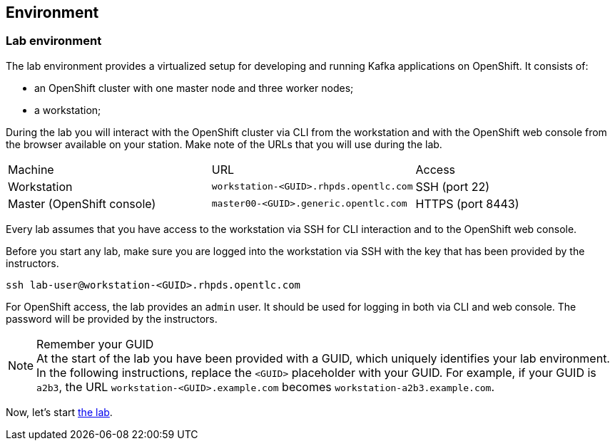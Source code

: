 == Environment

=== Lab environment

The lab environment provides a virtualized setup for developing and running Kafka applications on OpenShift.
It consists of:

* an OpenShift cluster with one master node and three worker nodes;
* a workstation;

During the lab you will interact with the OpenShift cluster via CLI from the workstation and with the OpenShift web console from the browser available on your station.
Make note of the URLs that you will use during the lab.

|===
| Machine | URL | Access
| Workstation | `workstation-<GUID>.rhpds.opentlc.com` | SSH (port 22)
| Master (OpenShift console) | `master00-<GUID>.generic.opentlc.com` | HTTPS (port 8443)
|===

Every lab assumes that you have access to the workstation via SSH for CLI interaction and to the OpenShift web console.

Before you start any lab, make sure you are logged into the workstation via SSH with the key that has been provided by the instructors.

     ssh lab-user@workstation-<GUID>.rhpds.opentlc.com

For OpenShift access, the lab provides an `admin` user.
It should be used for logging in both via CLI and web console.
The password will be provided by the instructors.

[NOTE]
.Remember your GUID
At the start of the lab you have been provided with a GUID, which uniquely identifies your lab environment.
In the following instructions, replace the `<GUID>` placeholder with your GUID.
For example, if your GUID is `a2b3`, the URL `workstation-<GUID>.example.com` becomes `workstation-a2b3.example.com`.

Now, let's start <<module-01#,the lab>>.
